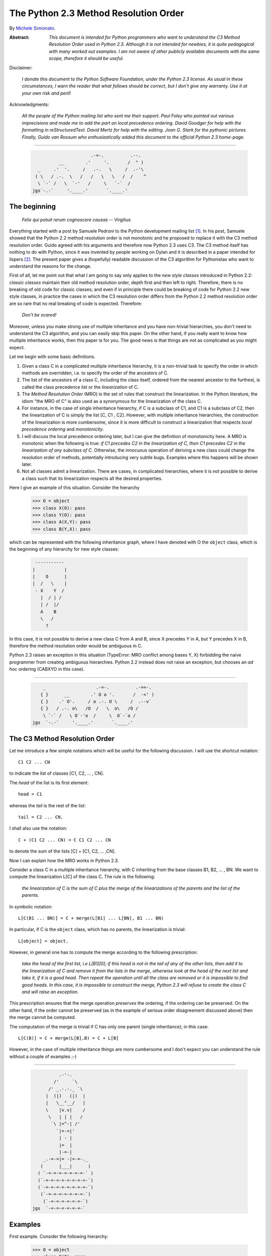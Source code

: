 .. _python_2.3_mro:

The Python 2.3 Method Resolution Order
======================================

By `Michele Simionato <https://www.phyast.pitt.edu/~micheles/>`__.

:Abstract:

  *This document is intended for Python programmers who want to
  understand the C3 Method Resolution Order used in Python 2.3.
  Although it is not intended for newbies, it is quite pedagogical with
  many worked out examples.  I am not aware of other publicly available
  documents with the same scope, therefore it should be useful.*

Disclaimer:

   *I donate this document to the Python Software Foundation, under the
   Python 2.3 license.  As usual in these circumstances, I warn the
   reader that what follows* should *be correct, but I don't give any
   warranty.  Use it at your own risk and peril!*

Acknowledgments:

   *All the people of the Python mailing list who sent me their support.
   Paul Foley who pointed out various imprecisions and made me to add the
   part on local precedence ordering. David Goodger for help with the
   formatting in reStructuredText. David Mertz for help with the editing.
   Joan G. Stark for the pythonic pictures. Finally, Guido van Rossum who
   enthusiastically added this document to the official Python 2.3 home-page.*

----

 .. code-block:: text



                                   .-=-.          .--.
                       __        .'     '.       /  " )
               _     .'  '.     /   .-.   \     /  .-'\
              ( \   / .-.  \   /   /   \   \   /  /    ^
               \ `-` /   \  `-'   /     \   `-`  /
             jgs`-.-`     '.____.'       `.____.'


The beginning
-------------

                *Felix qui potuit rerum cognoscere causas* -- Virgilius

Everything started with a post by Samuele Pedroni to the Python
development mailing list [#]_.  In his post, Samuele showed that the
Python 2.2 method resolution order is not monotonic and he proposed to
replace it with the C3 method resolution order.  Guido agreed with his
arguments and therefore now Python 2.3 uses C3.  The C3 method itself
has nothing to do with Python, since it was invented by people working
on Dylan and it is described in a paper intended for lispers [#]_.  The
present paper gives a (hopefully) readable discussion of the C3
algorithm for Pythonistas who want to understand the reasons for the
change.

First of all, let me point out that what I am going to say only applies
to the *new style classes* introduced in Python 2.2:  *classic classes*
maintain their old method resolution order, depth first and then left to
right.  Therefore, there is no breaking of old code for classic classes;
and even if in principle there could be breaking of code for Python 2.2
new style classes, in practice the cases in which the C3 resolution
order differs from the Python 2.2 method resolution order are so rare
that no real breaking of code is expected.  Therefore:

   *Don't be scared!*

Moreover, unless you make strong use of multiple inheritance and you
have non-trivial hierarchies, you don't need to understand the C3
algorithm, and you can easily skip this paper.  On the other hand, if
you really want to know how multiple inheritance works, then this paper
is for you.  The good news is that things are not as complicated as you
might expect.

Let me begin with some basic definitions.

1) Given a class C in a complicated multiple inheritance hierarchy, it
   is a non-trivial task to specify the order in which methods are
   overridden, i.e. to specify the order of the ancestors of C.

2) The list of the ancestors of a class C, including the class itself,
   ordered from the nearest ancestor to the furthest, is called the
   class precedence list or the *linearization* of C.

3) The *Method Resolution Order* (MRO) is the set of rules that
   construct the linearization.  In the Python literature, the idiom
   "the MRO of C" is also used as a synonymous for the linearization of
   the class C.

4) For instance, in the case of single inheritance hierarchy, if C is a
   subclass of C1, and C1 is a subclass of C2, then the linearization of
   C is simply the list [C, C1 , C2].  However, with multiple
   inheritance hierarchies, the construction of the linearization is
   more cumbersome, since it is more difficult to construct a
   linearization that respects *local precedence ordering* and
   *monotonicity*.

5) I will discuss the local precedence ordering later, but I can give
   the definition of monotonicity here.  A MRO is monotonic when the
   following is true:  *if C1 precedes C2 in the linearization of C,
   then C1 precedes C2 in the linearization of any subclass of C*.
   Otherwise, the innocuous operation of deriving a new class could
   change the resolution order of methods, potentially introducing very
   subtle bugs.  Examples where this happens will be shown later.

6) Not all classes admit a linearization.  There are cases, in
   complicated hierarchies, where it is not possible to derive a class
   such that its linearization respects all the desired properties.

Here I give an example of this situation. Consider the hierarchy

  >>> O = object
  >>> class X(O): pass
  >>> class Y(O): pass
  >>> class A(X,Y): pass
  >>> class B(Y,X): pass

which can be represented with the following inheritance graph, where I
have denoted with O the ``object`` class, which is the beginning of any
hierarchy for new style classes:

 .. code-block:: text

          -----------
         |           |
         |    O      |
         |  /   \    |
          - X    Y  /
            |  / | /
            | /  |/
            A    B
            \   /
              ?

In this case, it is not possible to derive a new class C from A and B,
since X precedes Y in A, but Y precedes X in B, therefore the method
resolution order would be ambiguous in C.

Python 2.3 raises an exception in this situation (TypeError:  MRO
conflict among bases Y, X) forbidding the naive programmer from creating
ambiguous hierarchies.  Python 2.2 instead does not raise an exception,
but chooses an *ad hoc* ordering (CABXYO in this case).

----

 .. code-block:: text

               _                   .-=-.          .-==-.
              { }      __        .' O o '.       /  -<' )
              { }    .' O'.     / o .-. O \     /  .--v`
              { }   / .-. o\   /O  /   \  o\   /O /
               \ `-` /   \ O`-'o  /     \  O`-`o /
           jgs  `-.-`     '.____.'       `.____.'


The C3 Method Resolution Order
------------------------------

Let me introduce a few simple notations which will be useful for the
following discussion.  I will use the shortcut notation::

  C1 C2 ... CN

to indicate the list of classes [C1, C2, ... , CN].

The *head* of the list is its first element::

  head = C1

whereas the *tail* is the rest of the list::

  tail = C2 ... CN.

I shall also use the notation::

  C + (C1 C2 ... CN) = C C1 C2 ... CN

to denote the sum of the lists [C] + [C1, C2, ... ,CN].

Now I can explain how the MRO works in Python 2.3.

Consider a class C in a multiple inheritance hierarchy, with C
inheriting from the base classes B1, B2, ...  , BN.  We want to
compute the linearization L[C] of the class C. The rule is the
following:

  *the linearization of C is the sum of C plus the merge of the
  linearizations of the parents and the list of the parents.*

In symbolic notation::

   L[C(B1 ... BN)] = C + merge(L[B1] ... L[BN], B1 ... BN)

In particular, if C is the ``object`` class, which has no parents, the
linearization is trivial::

       L[object] = object.

However, in general one has to compute the merge according to the following
prescription:

  *take the head of the first list, i.e L[B1][0]; if this head is not in
  the tail of any of the other lists, then add it to the linearization
  of C and remove it from the lists in the merge, otherwise look at the
  head of the next list and take it, if it is a good head.  Then repeat
  the operation until all the class are removed or it is impossible to
  find good heads.  In this case, it is impossible to construct the
  merge, Python 2.3 will refuse to create the class C and will raise an
  exception.*

This prescription ensures that the merge operation *preserves* the
ordering, if the ordering can be preserved.  On the other hand, if the
order cannot be preserved (as in the example of serious order
disagreement discussed above) then the merge cannot be computed.

The computation of the merge is trivial if C has only one parent
(single inheritance); in this case::

       L[C(B)] = C + merge(L[B],B) = C + L[B]

However, in the case of multiple inheritance things are more cumbersome
and I don't expect you can understand the rule without a couple of
examples ;-)

----

 .. code-block:: text

               .-'-.
             /'     `\
           /' _.-.-._ `\
          |  (|)   (|)  |
          |   \__"__/   |
          \    |v.v|    /
           \   | | |   /
            `\ |=^-| /'
              `|=-=|'
               | - |
               |=  |
               |-=-|
         _.-=-=|= -|=-=-._
        (      |___|      )
       ( `-=-=-=-=-=-=-=-` )
       (`-=-=-=-=-=-=-=-=-`)
       (`-=-=-=-=-=-=-=-=-`)
        (`-=-=-=-=-=-=-=-`)
         (`-=-=-=-=-=-=-`)
     jgs  `-=-=-=-=-=-=-`


Examples
--------

First example. Consider the following hierarchy:

  >>> O = object
  >>> class F(O): pass
  >>> class E(O): pass
  >>> class D(O): pass
  >>> class C(D,F): pass
  >>> class B(D,E): pass
  >>> class A(B,C): pass

In this case the inheritance graph can be drawn as:

 .. code-block:: text

                            6
                           ---
  Level 3                 | O |                  (more general)
                        /  ---  \
                       /    |    \                      |
                      /     |     \                     |
                     /      |      \                    |
                    ---    ---    ---                   |
  Level 2        3 | D | 4| E |  | F | 5                |
                    ---    ---    ---                   |
                     \  \ _ /       |                   |
                      \    / \ _    |                   |
                       \  /      \  |                   |
                        ---      ---                    |
  Level 1            1 | B |    | C | 2                 |
                        ---      ---                    |
                          \      /                      |
                           \    /                      \ /
                             ---
  Level 0                 0 | A |                (more specialized)
                             ---


The linearizations of O,D,E and F are trivial::

  L[O] = O
  L[D] = D O
  L[E] = E O
  L[F] = F O

The linearization of B can be computed as::

  L[B] = B + merge(DO, EO, DE)

We see that D is a good head, therefore we take it and we are reduced to
compute ``merge(O,EO,E)``.  Now O is not a good head, since it is in the
tail of the sequence EO.  In this case the rule says that we have to
skip to the next sequence.  Then we see that E is a good head; we take
it and we are reduced to compute ``merge(O,O)`` which gives O. Therefore::

  L[B] =  B D E O

Using the same procedure one finds::

  L[C] = C + merge(DO,FO,DF)
       = C + D + merge(O,FO,F)
       = C + D + F + merge(O,O)
       = C D F O

Now we can compute::

  L[A] = A + merge(BDEO,CDFO,BC)
       = A + B + merge(DEO,CDFO,C)
       = A + B + C + merge(DEO,DFO)
       = A + B + C + D + merge(EO,FO)
       = A + B + C + D + E + merge(O,FO)
       = A + B + C + D + E + F + merge(O,O)
       = A B C D E F O

In this example, the linearization is ordered in a pretty nice way
according to the inheritance level, in the sense that lower levels (i.e.
more specialized classes) have higher precedence (see the inheritance
graph).  However, this is not the general case.

I leave as an exercise for the reader to compute the linearization for
my second example:

  >>> O = object
  >>> class F(O): pass
  >>> class E(O): pass
  >>> class D(O): pass
  >>> class C(D,F): pass
  >>> class B(E,D): pass
  >>> class A(B,C): pass

The only difference with the previous example is the change B(D,E) -->
B(E,D); however even such a little modification completely changes the
ordering of the hierarchy:

 .. code-block:: text

                             6
                            ---
  Level 3                  | O |
                         /  ---  \
                        /    |    \
                       /     |     \
                      /      |      \
                    ---     ---    ---
  Level 2        2 | E | 4 | D |  | F | 5
                    ---     ---    ---
                     \      / \     /
                      \    /   \   /
                       \  /     \ /
                        ---     ---
  Level 1            1 | B |   | C | 3
                        ---     ---
                         \       /
                          \     /
                            ---
  Level 0                0 | A |
                            ---


Notice that the class E, which is in the second level of the hierarchy,
precedes the class C, which is in the first level of the hierarchy, i.e.
E is more specialized than C, even if it is in a higher level.

A lazy programmer can obtain the MRO directly from Python 2.2, since in
this case it coincides with the Python 2.3 linearization.  It is enough
to invoke the .mro() method of class A:

  >>> A.mro()  # doctest: +NORMALIZE_WHITESPACE
  [<class 'A'>, <class 'B'>, <class 'E'>,
  <class 'C'>, <class 'D'>, <class 'F'>,
  <class 'object'>]

Finally, let me consider the example discussed in the first section,
involving a serious order disagreement.  In this case, it is
straightforward to compute the linearizations of O, X, Y, A and B:

 .. code-block:: text

  L[O] = 0
  L[X] = X O
  L[Y] = Y O
  L[A] = A X Y O
  L[B] = B Y X O

However, it is impossible to compute the linearization for a class C
that inherits from A and B::

  L[C] = C + merge(AXYO, BYXO, AB)
       = C + A + merge(XYO, BYXO, B)
       = C + A + B + merge(XYO, YXO)

At this point we cannot merge the lists XYO and YXO, since X is in the
tail of YXO whereas Y is in the tail of XYO:  therefore there are no
good heads and the C3 algorithm stops.  Python 2.3 raises an error and
refuses to create the class C.

----

 .. code-block:: text

                                 __
               (\   .-.   .-.   /_")
                \\_//^\\_//^\\_//
           jgs   `"`   `"`   `"`


Bad Method Resolution Orders
----------------------------

A MRO is *bad* when it breaks such fundamental properties as local
precedence ordering and monotonicity.  In this section, I will show
that both the MRO for classic classes and the MRO for new style classes
in Python 2.2 are bad.

It is easier to start with the local precedence ordering.  Consider the
following example:

  >>> F=type('Food',(),{'remember2buy':'spam'})
  >>> E=type('Eggs',(F,),{'remember2buy':'eggs'})
  >>> G=type('GoodFood',(F,E),{}) # under Python 2.3 this is an error!  # doctest: +SKIP

with inheritance diagram

 .. code-block:: text

                O
                |
   (buy spam)   F
                | \
                | E   (buy eggs)
                | /
                G

         (buy eggs or spam ?)


We see that class G inherits from F and E, with F *before* E:  therefore
we would expect the attribute *G.remember2buy* to be inherited by
*F.rembermer2buy* and not by *E.remember2buy*:  nevertheless Python 2.2
gives

  >>> G.remember2buy  # doctest: +SKIP
  'eggs'

This is a breaking of local precedence ordering since the order in the
local precedence list, i.e. the list of the parents of G, is not
preserved in the Python 2.2 linearization of G::

  L[G,P22]= G E F object   # F *follows* E

One could argue that the reason why F follows E in the Python 2.2
linearization is that F is less specialized than E, since F is the
superclass of E; nevertheless the breaking of local precedence ordering
is quite non-intuitive and error prone.  This is particularly true since
it is a different from old style classes:

  >>> class F: remember2buy='spam'
  >>> class E(F): remember2buy='eggs'
  >>> class G(F,E): pass  # doctest: +SKIP
  >>> G.remember2buy  # doctest: +SKIP
  'spam'

In this case the MRO is GFEF and the local precedence ordering is
preserved.

As a general rule, hierarchies such as the previous one should be
avoided, since it is unclear if F should override E or viceversa.
Python 2.3 solves the ambiguity by raising an exception in the creation
of class G, effectively stopping the programmer from generating
ambiguous hierarchies.  The reason for that is that the C3 algorithm
fails when the merge::

   merge(FO,EFO,FE)

cannot be computed, because F is in the tail of EFO and E is in the tail
of FE.

The real solution is to design a non-ambiguous hierarchy, i.e. to derive
G from E and F (the more specific first) and not from F and E; in this
case the MRO is GEF without any doubt.

 .. code-block:: text

                O
                |
                F (spam)
              / |
     (eggs)   E |
              \ |
                G
                  (eggs, no doubt)


Python 2.3 forces the programmer to write good hierarchies (or, at
least, less error-prone ones).

On a related note, let me point out that the Python 2.3 algorithm is
smart enough to recognize obvious mistakes, as the duplication of
classes in the list of parents:

  >>> class A(object): pass
  >>> class C(A,A): pass # error
  Traceback (most recent call last):
    File "<stdin>", line 1, in ?
  TypeError: duplicate base class A

Python 2.2 (both for classic classes and new style classes) in this
situation, would not raise any exception.

Finally, I would like to point out two lessons we have learned from this
example:

1. despite the name, the MRO determines the resolution order of
   attributes, not only of methods;

2. the default food for Pythonistas is spam !  (but you already knew
   that ;-)

----

 .. code-block:: text

                                 __
               (\   .-.   .-.   /_")
                \\_//^\\_//^\\_//
           jgs   `"`   `"`   `"`


Having discussed the issue of local precedence ordering, let me now
consider the issue of monotonicity.  My goal is to show that neither the
MRO for classic classes nor that for Python 2.2 new style classes is
monotonic.

To prove that the MRO for classic classes is non-monotonic is rather
trivial, it is enough to look at the diamond diagram:

 .. code-block:: text


                   C
                  / \
                 /   \
                A     B
                 \   /
                  \ /
                   D

One easily discerns the inconsistency::

  L[B,P21] = B C        # B precedes C : B's methods win
  L[D,P21] = D A C B C  # B follows C  : C's methods win!

On the other hand, there are no problems with the Python 2.2 and 2.3
MROs, they give both::

  L[D] = D A B C

Guido points out in his essay [#]_ that the classic MRO is not so bad in
practice, since one can typically avoids diamonds for classic classes.
But all new style classes inherit from ``object``, therefore diamonds are
unavoidable and inconsistencies shows up in every multiple inheritance
graph.

The MRO of Python 2.2 makes breaking monotonicity difficult, but not
impossible.  The following example, originally provided by Samuele
Pedroni, shows that the MRO of Python 2.2 is non-monotonic:

  >>> class A(object): pass
  >>> class B(object): pass
  >>> class C(object): pass
  >>> class D(object): pass
  >>> class E(object): pass
  >>> class K1(A,B,C): pass
  >>> class K2(D,B,E): pass
  >>> class K3(D,A):   pass
  >>> class Z(K1,K2,K3): pass

Here are the linearizations according to the C3 MRO (the reader should
verify these linearizations as an exercise and draw the inheritance
diagram ;-) ::

  L[A] = A O
  L[B] = B O
  L[C] = C O
  L[D] = D O
  L[E] = E O
  L[K1]= K1 A B C O
  L[K2]= K2 D B E O
  L[K3]= K3 D A O
  L[Z] = Z K1 K2 K3 D A B C E O

Python 2.2 gives exactly the same linearizations for A, B, C, D, E, K1,
K2 and K3, but a different linearization for Z::

  L[Z,P22] = Z K1 K3 A K2 D B C E O

It is clear that this linearization is *wrong*, since A comes before D
whereas in the linearization of K3 A comes *after* D. In other words, in
K3 methods derived by D override methods derived by A, but in Z, which
still is a subclass of K3, methods derived by A override methods derived
by D!  This is a violation of monotonicity.  Moreover, the Python 2.2
linearization of Z is also inconsistent with local precedence ordering,
since the local precedence list of the class Z is [K1, K2, K3] (K2
precedes K3), whereas in the linearization of Z K2 *follows* K3.  These
problems explain why the 2.2 rule has been dismissed in favor of the C3
rule.

----

 .. code-block:: text

                                                                     __
               (\   .-.   .-.   .-.   .-.   .-.   .-.   .-.   .-.   /_")
                \\_//^\\_//^\\_//^\\_//^\\_//^\\_//^\\_//^\\_//^\\_//
            jgs  `"`   `"`   `"`   `"`   `"`   `"`   `"`   `"`   `"`



The end
-------

This section is for the impatient reader, who skipped all the previous
sections and jumped immediately to the end.  This section is for the
lazy programmer too, who didn't want to exercise her/his brain.
Finally, it is for the programmer with some hubris, otherwise s/he would
not be reading a paper on the C3 method resolution order in multiple
inheritance hierarchies ;-) These three virtues taken all together (and
*not* separately) deserve a prize:  the prize is a short Python 2.2
script that allows you to compute the 2.3 MRO without risk to your
brain.  Simply change the last line to play with the various examples I
have discussed in this paper.::

  #<mro.py>

  """C3 algorithm by Samuele Pedroni (with readability enhanced by me)."""

  class __metaclass__(type):
      "All classes are metamagically modified to be nicely printed"
      __repr__ = lambda cls: cls.__name__

  class ex_2:
      "Serious order disagreement" #From Guido
      class O: pass
      class X(O): pass
      class Y(O): pass
      class A(X,Y): pass
      class B(Y,X): pass
      try:
          class Z(A,B): pass #creates Z(A,B) in Python 2.2
      except TypeError:
          pass # Z(A,B) cannot be created in Python 2.3

  class ex_5:
      "My first example"
      class O: pass
      class F(O): pass
      class E(O): pass
      class D(O): pass
      class C(D,F): pass
      class B(D,E): pass
      class A(B,C): pass

  class ex_6:
      "My second example"
      class O: pass
      class F(O): pass
      class E(O): pass
      class D(O): pass
      class C(D,F): pass
      class B(E,D): pass
      class A(B,C): pass

  class ex_9:
      "Difference between Python 2.2 MRO and C3" #From Samuele
      class O: pass
      class A(O): pass
      class B(O): pass
      class C(O): pass
      class D(O): pass
      class E(O): pass
      class K1(A,B,C): pass
      class K2(D,B,E): pass
      class K3(D,A): pass
      class Z(K1,K2,K3): pass

  def merge(seqs):
      print '\n\nCPL[%s]=%s' % (seqs[0][0],seqs),
      res = []; i=0
      while 1:
        nonemptyseqs=[seq for seq in seqs if seq]
        if not nonemptyseqs: return res
        i+=1; print '\n',i,'round: candidates...',
        for seq in nonemptyseqs: # find merge candidates among seq heads
            cand = seq[0]; print ' ',cand,
            nothead=[s for s in nonemptyseqs if cand in s[1:]]
            if nothead: cand=None #reject candidate
            else: break
        if not cand: raise "Inconsistent hierarchy"
        res.append(cand)
        for seq in nonemptyseqs: # remove cand
            if seq[0] == cand: del seq[0]

  def mro(C):
      "Compute the class precedence list (mro) according to C3"
      return merge([[C]]+map(mro,C.__bases__)+[list(C.__bases__)])

  def print_mro(C):
      print '\nMRO[%s]=%s' % (C,mro(C))
      print '\nP22 MRO[%s]=%s' % (C,C.mro())

  print_mro(ex_9.Z)

  #</mro.py>

That's all folks,

                            enjoy !


----

.. code-block:: text


                __
               ("_\   .-.   .-.   .-.   .-.   .-.   .-.   .-.   .-.   /)
                  \\_//^\\_//^\\_//^\\_//^\\_//^\\_//^\\_//^\\_//^\\_//
            jgs    `"`   `"`   `"`   `"`   `"`   `"`   `"`   `"`   `"`


Resources
---------

.. [#] The thread on python-dev started by Samuele Pedroni:
       https://mail.python.org/pipermail/python-dev/2002-October/029035.html

.. [#] The paper *A Monotonic Superclass Linearization for Dylan*:
       https://doi.org/10.1145/236337.236343

.. [#] Guido van Rossum's essay, *Unifying types and classes in Python 2.2*:
       https://web.archive.org/web/20140210194412/http://www.python.org/download/releases/2.2.2/descrintro
